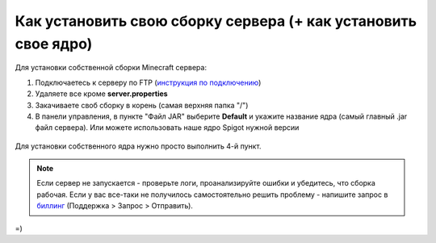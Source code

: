 Как установить свою сборку сервера (+ как установить свое ядро)
=======================

Для установки собственной сборки Minecraft сервера:

1. Подключаетесь к серверу по FTP (`инструкция по подключению <http://minehostingpro-wiki.readthedocs.io/en/latest/ftp.html>`_)

2. Удаляете все кроме **server.properties**

3. Закачиваете своб сборку в корень (самая верхняя папка "/")

4. В панели управления, в пункте "Файл JAR" выберите **Default** и укажите название ядра (самый главный .jar файл сервера). Или можете использовать наше ядро Spigot нужной версии

.. figure:: img/jar.png
       :scale: 100 %
       :align: center
       :alt: Установка собственного ядра
Для установки собственного ядра нужно просто выполнить 4-й пункт.

.. note:: Если сервер не запускается - проверьте логи, проанализируйте ошибки и убедитесь, что сборка рабочая. Если у вас все-таки не получилось самостоятельно решить проблему - напишите запрос в `биллинг <https://bill.minehosting.pro>`_ (Поддержка > Запрос > Отправить).

=) 
